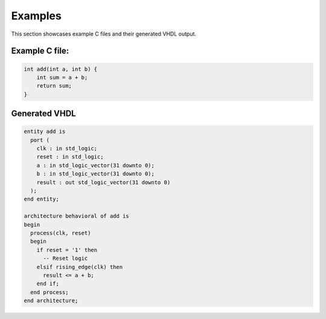 Examples
========

This section showcases example C files and their generated VHDL output.

Example C file:
---------------

.. code-block:: c

   int add(int a, int b) {
       int sum = a + b;
       return sum;
   }

Generated VHDL
---------------

.. code-block:: vhdl

   entity add is
     port (
       clk : in std_logic;
       reset : in std_logic;
       a : in std_logic_vector(31 downto 0);
       b : in std_logic_vector(31 downto 0);
       result : out std_logic_vector(31 downto 0)
     );
   end entity;

   architecture behavioral of add is
   begin
     process(clk, reset)
     begin
       if reset = '1' then
         -- Reset logic
       elsif rising_edge(clk) then
         result <= a + b;
       end if;
     end process;
   end architecture;
